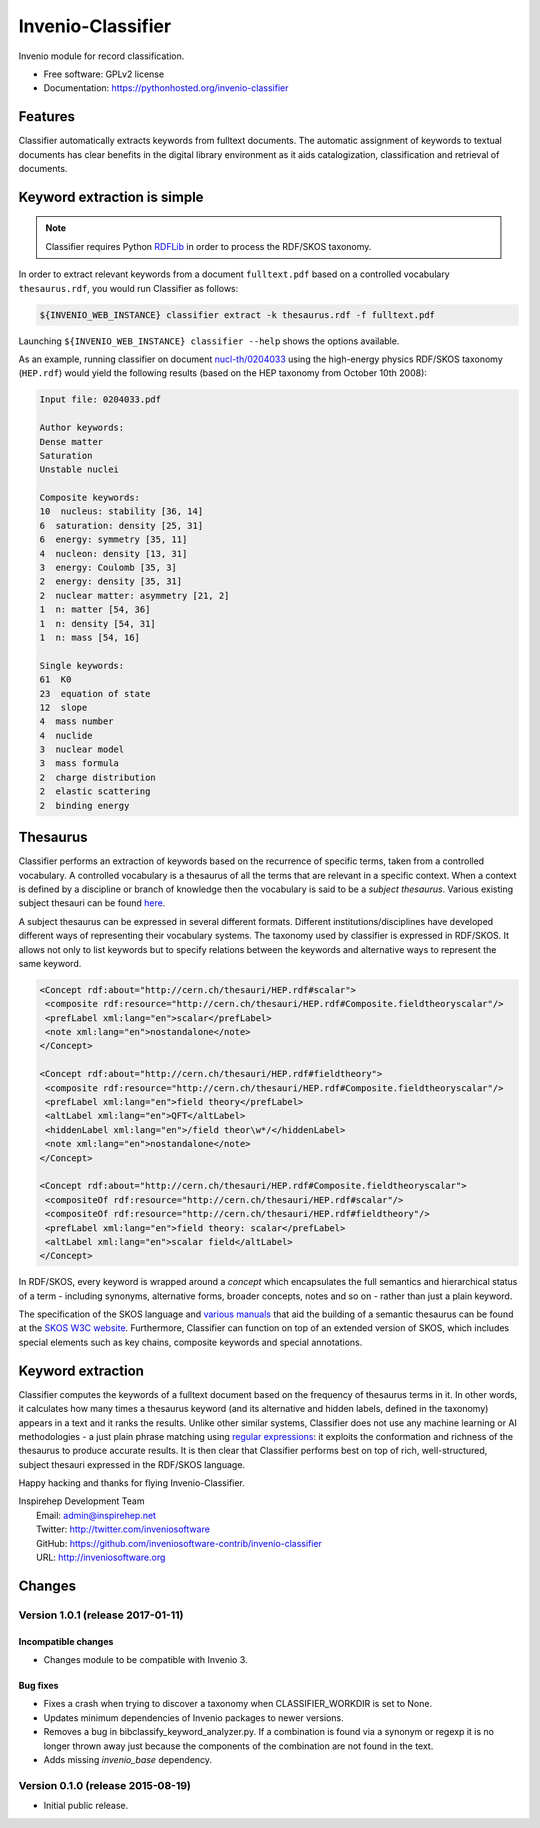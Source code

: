 ..
    This file is part of Invenio.
    Copyright (C) 2015 CERN.

    Invenio is free software; you can redistribute it
    and/or modify it under the terms of the GNU General Public License as
    published by the Free Software Foundation; either version 2 of the
    License, or (at your option) any later version.

    Invenio is distributed in the hope that it will be
    useful, but WITHOUT ANY WARRANTY; without even the implied warranty of
    MERCHANTABILITY or FITNESS FOR A PARTICULAR PURPOSE.  See the GNU
    General Public License for more details.

    You should have received a copy of the GNU General Public License
    along with Invenio; if not, write to the
    Free Software Foundation, Inc., 59 Temple Place, Suite 330, Boston,
    MA 02111-1307, USA.

    In applying this license, CERN does not
    waive the privileges and immunities granted to it by virtue of its status
    as an Intergovernmental Organization or submit itself to any jurisdiction.

====================
 Invenio-Classifier
====================

.. image:: https://img.shields.io/travis/inveniosoftware-contrib/invenio-classifier.svg
        :target: https://travis-ci.org/inveniosoftware-contrib/invenio-classifier

.. image:: https://img.shields.io/coveralls/inveniosoftware-contrib/invenio-classifier.svg
        :target: https://coveralls.io/r/inveniosoftware-contrib/invenio-classifier

.. image:: https://img.shields.io/github/tag/inveniosoftware-contrib/invenio-classifier.svg
        :target: https://github.com/inveniosoftware-contrib/invenio-classifier/releases

.. image:: https://img.shields.io/pypi/dm/invenio-classifier.svg
        :target: https://pypi.python.org/pypi/invenio-classifier

.. image:: https://img.shields.io/github/license/inveniosoftware-contrib/invenio-classifier.svg
        :target: https://github.com/inveniosoftware-contrib/invenio-classifier/blob/master/LICENSE


Invenio module for record classification.

* Free software: GPLv2 license
* Documentation: https://pythonhosted.org/invenio-classifier


Features
========

Classifier automatically extracts keywords from fulltext documents. The
automatic assignment of keywords to textual documents has clear benefits
in the digital library environment as it aids catalogization,
classification and retrieval of documents.

Keyword extraction is simple
============================

.. note:: Classifier requires Python `RDFLib <http://rdflib.net/>`__ in order
    to process the RDF/SKOS taxonomy.

In order to extract relevant keywords from a document ``fulltext.pdf``
based on a controlled vocabulary ``thesaurus.rdf``, you would run
Classifier as follows:

.. code-block:: shell

    ${INVENIO_WEB_INSTANCE} classifier extract -k thesaurus.rdf -f fulltext.pdf

Launching ``${INVENIO_WEB_INSTANCE} classifier --help`` shows the options available.

As an example, running classifier on document
`nucl-th/0204033 <http://cds.cern.ch/record/547024>`__ using the
high-energy physics RDF/SKOS taxonomy (``HEP.rdf``) would yield the
following results (based on the HEP taxonomy from October 10th 2008):

.. code-block:: text

    Input file: 0204033.pdf

    Author keywords:
    Dense matter
    Saturation
    Unstable nuclei

    Composite keywords:
    10  nucleus: stability [36, 14]
    6  saturation: density [25, 31]
    6  energy: symmetry [35, 11]
    4  nucleon: density [13, 31]
    3  energy: Coulomb [35, 3]
    2  energy: density [35, 31]
    2  nuclear matter: asymmetry [21, 2]
    1  n: matter [54, 36]
    1  n: density [54, 31]
    1  n: mass [54, 16]

    Single keywords:
    61  K0
    23  equation of state
    12  slope
    4  mass number
    4  nuclide
    3  nuclear model
    3  mass formula
    2  charge distribution
    2  elastic scattering
    2  binding energy


Thesaurus
=========

Classifier performs an extraction of keywords based on the recurrence
of specific terms, taken from a controlled vocabulary. A controlled
vocabulary is a thesaurus of all the terms that are relevant in a
specific context. When a context is defined by a discipline or branch of
knowledge then the vocabulary is said to be a *subject thesaurus*.
Various existing subject thesauri can be found
`here <http://www.fbi.fh-koeln.de/institut/labor/Bir/thesauri_new/thesen.htm>`__.

A subject thesaurus can be expressed in several different formats.
Different institutions/disciplines have developed different ways of
representing their vocabulary systems. The taxonomy used by classifier
is expressed in RDF/SKOS. It allows not only to list keywords but to
specify relations between the keywords and alternative ways to represent
the same keyword.

.. code-block:: xml

        <Concept rdf:about="http://cern.ch/thesauri/HEP.rdf#scalar">
         <composite rdf:resource="http://cern.ch/thesauri/HEP.rdf#Composite.fieldtheoryscalar"/>
         <prefLabel xml:lang="en">scalar</prefLabel>
         <note xml:lang="en">nostandalone</note>
        </Concept>

        <Concept rdf:about="http://cern.ch/thesauri/HEP.rdf#fieldtheory">
         <composite rdf:resource="http://cern.ch/thesauri/HEP.rdf#Composite.fieldtheoryscalar"/>
         <prefLabel xml:lang="en">field theory</prefLabel>
         <altLabel xml:lang="en">QFT</altLabel>
         <hiddenLabel xml:lang="en">/field theor\w*/</hiddenLabel>
         <note xml:lang="en">nostandalone</note>
        </Concept>

        <Concept rdf:about="http://cern.ch/thesauri/HEP.rdf#Composite.fieldtheoryscalar">
         <compositeOf rdf:resource="http://cern.ch/thesauri/HEP.rdf#scalar"/>
         <compositeOf rdf:resource="http://cern.ch/thesauri/HEP.rdf#fieldtheory"/>
         <prefLabel xml:lang="en">field theory: scalar</prefLabel>
         <altLabel xml:lang="en">scalar field</altLabel>
        </Concept>


In RDF/SKOS, every keyword is wrapped around a *concept* which
encapsulates the full semantics and hierarchical status of a term -
including synonyms, alternative forms, broader concepts, notes and so on
- rather than just a plain keyword.

The specification of the SKOS language and `various
manuals <http://www.w3.org/TR/2005/WD-swbp-thesaurus-pubguide-20050517/>`__
that aid the building of a semantic thesaurus can be found at the `SKOS
W3C
website <http://www.w3.org/TR/2005/WD-swbp-skos-core-guide-20051102/>`__.
Furthermore, Classifier can function on top of an extended version of
SKOS, which includes special elements such as key chains, composite
keywords and special annotations.

Keyword extraction
==================

Classifier computes the keywords of a fulltext document based on the
frequency of thesaurus terms in it. In other words, it calculates how
many times a thesaurus keyword (and its alternative and hidden labels,
defined in the taxonomy) appears in a text and it ranks the results.
Unlike other similar systems, Classifier does not use any machine
learning or AI methodologies - a just plain phrase matching using
`regular expressions <http://en.wikipedia.org/wiki/Regex>`__: it
exploits the conformation and richness of the thesaurus to produce
accurate results. It is then clear that Classifier performs best on top
of rich, well-structured, subject thesauri expressed in the RDF/SKOS
language.

Happy hacking and thanks for flying Invenio-Classifier.

| Inspirehep Development Team
|   Email: admin@inspirehep.net
|   Twitter: http://twitter.com/inveniosoftware
|   GitHub: https://github.com/inveniosoftware-contrib/invenio-classifier
|   URL: http://inveniosoftware.org


..
    This file is part of Invenio.
    Copyright (C) 2015 CERN.

    Invenio is free software; you can redistribute it
    and/or modify it under the terms of the GNU General Public License as
    published by the Free Software Foundation; either version 2 of the
    License, or (at your option) any later version.

    Invenio is distributed in the hope that it will be
    useful, but WITHOUT ANY WARRANTY; without even the implied warranty of
    MERCHANTABILITY or FITNESS FOR A PARTICULAR PURPOSE.  See the GNU
    General Public License for more details.

    You should have received a copy of the GNU General Public License
    along with Invenio; if not, write to the
    Free Software Foundation, Inc., 59 Temple Place, Suite 330, Boston,
    MA 02111-1307, USA.

    In applying this license, CERN does not
    waive the privileges and immunities granted to it by virtue of its status
    as an Intergovernmental Organization or submit itself to any jurisdiction.

Changes
=======

Version 1.0.1 (release 2017-01-11)
----------------------------------

Incompatible changes
~~~~~~~~~~~~~~~~~~~~

- Changes module to be compatible with Invenio 3.

Bug fixes
~~~~~~~~~

- Fixes a crash when trying to discover a taxonomy when
  CLASSIFIER_WORKDIR is set to None.
- Updates minimum dependencies of Invenio packages to newer versions.
- Removes a bug in bibclassify_keyword_analyzer.py. If a combination
  is found via a synonym or regexp it is no longer thrown away just
  because the components of the combination are not found in the text.
- Adds missing `invenio_base` dependency.

Version 0.1.0 (release 2015-08-19)
----------------------------------

- Initial public release.


